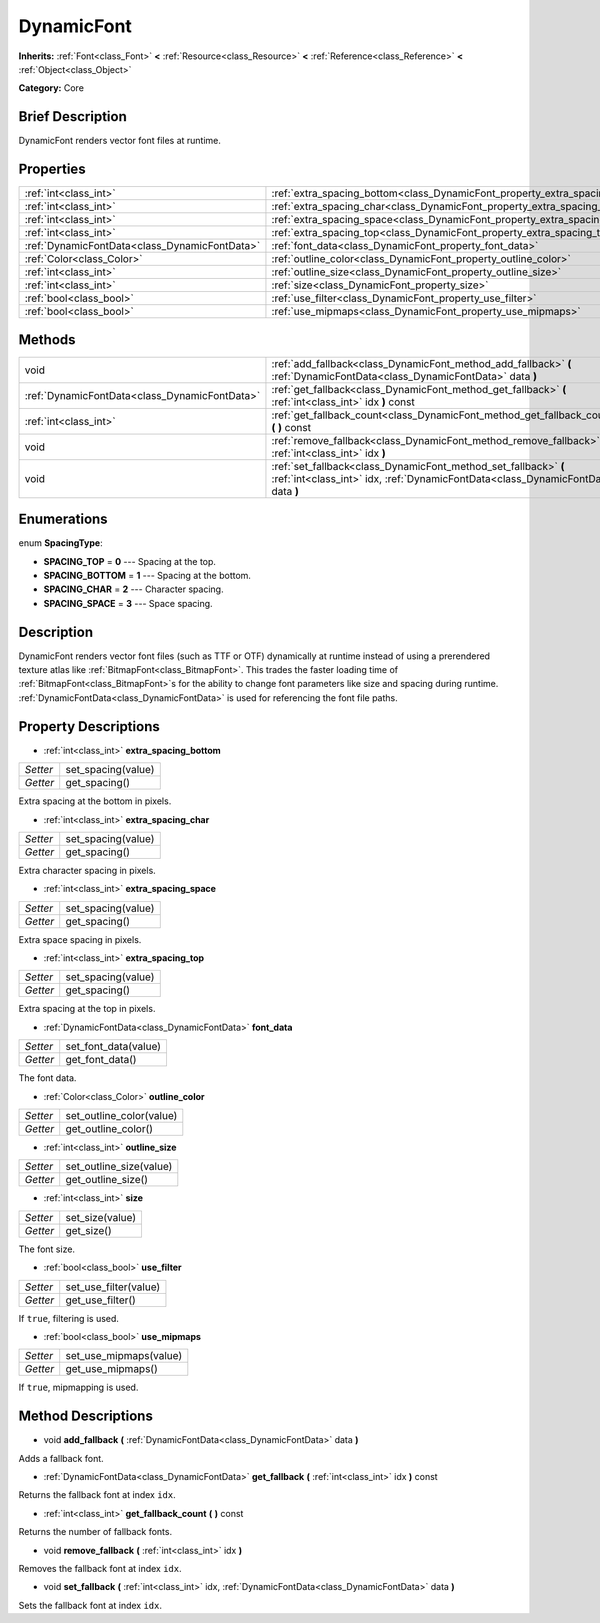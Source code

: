 .. Generated automatically by doc/tools/makerst.py in Godot's source tree.
.. DO NOT EDIT THIS FILE, but the DynamicFont.xml source instead.
.. The source is found in doc/classes or modules/<name>/doc_classes.

.. _class_DynamicFont:

DynamicFont
===========

**Inherits:** :ref:`Font<class_Font>` **<** :ref:`Resource<class_Resource>` **<** :ref:`Reference<class_Reference>` **<** :ref:`Object<class_Object>`

**Category:** Core

Brief Description
-----------------

DynamicFont renders vector font files at runtime.

Properties
----------

+-----------------------------------------------+------------------------------------------------------------------------------+
| :ref:`int<class_int>`                         | :ref:`extra_spacing_bottom<class_DynamicFont_property_extra_spacing_bottom>` |
+-----------------------------------------------+------------------------------------------------------------------------------+
| :ref:`int<class_int>`                         | :ref:`extra_spacing_char<class_DynamicFont_property_extra_spacing_char>`     |
+-----------------------------------------------+------------------------------------------------------------------------------+
| :ref:`int<class_int>`                         | :ref:`extra_spacing_space<class_DynamicFont_property_extra_spacing_space>`   |
+-----------------------------------------------+------------------------------------------------------------------------------+
| :ref:`int<class_int>`                         | :ref:`extra_spacing_top<class_DynamicFont_property_extra_spacing_top>`       |
+-----------------------------------------------+------------------------------------------------------------------------------+
| :ref:`DynamicFontData<class_DynamicFontData>` | :ref:`font_data<class_DynamicFont_property_font_data>`                       |
+-----------------------------------------------+------------------------------------------------------------------------------+
| :ref:`Color<class_Color>`                     | :ref:`outline_color<class_DynamicFont_property_outline_color>`               |
+-----------------------------------------------+------------------------------------------------------------------------------+
| :ref:`int<class_int>`                         | :ref:`outline_size<class_DynamicFont_property_outline_size>`                 |
+-----------------------------------------------+------------------------------------------------------------------------------+
| :ref:`int<class_int>`                         | :ref:`size<class_DynamicFont_property_size>`                                 |
+-----------------------------------------------+------------------------------------------------------------------------------+
| :ref:`bool<class_bool>`                       | :ref:`use_filter<class_DynamicFont_property_use_filter>`                     |
+-----------------------------------------------+------------------------------------------------------------------------------+
| :ref:`bool<class_bool>`                       | :ref:`use_mipmaps<class_DynamicFont_property_use_mipmaps>`                   |
+-----------------------------------------------+------------------------------------------------------------------------------+

Methods
-------

+-----------------------------------------------+------------------------------------------------------------------------------------------------------------------------------------------------------+
| void                                          | :ref:`add_fallback<class_DynamicFont_method_add_fallback>` **(** :ref:`DynamicFontData<class_DynamicFontData>` data **)**                            |
+-----------------------------------------------+------------------------------------------------------------------------------------------------------------------------------------------------------+
| :ref:`DynamicFontData<class_DynamicFontData>` | :ref:`get_fallback<class_DynamicFont_method_get_fallback>` **(** :ref:`int<class_int>` idx **)** const                                               |
+-----------------------------------------------+------------------------------------------------------------------------------------------------------------------------------------------------------+
| :ref:`int<class_int>`                         | :ref:`get_fallback_count<class_DynamicFont_method_get_fallback_count>` **(** **)** const                                                             |
+-----------------------------------------------+------------------------------------------------------------------------------------------------------------------------------------------------------+
| void                                          | :ref:`remove_fallback<class_DynamicFont_method_remove_fallback>` **(** :ref:`int<class_int>` idx **)**                                               |
+-----------------------------------------------+------------------------------------------------------------------------------------------------------------------------------------------------------+
| void                                          | :ref:`set_fallback<class_DynamicFont_method_set_fallback>` **(** :ref:`int<class_int>` idx, :ref:`DynamicFontData<class_DynamicFontData>` data **)** |
+-----------------------------------------------+------------------------------------------------------------------------------------------------------------------------------------------------------+

Enumerations
------------

.. _enum_DynamicFont_SpacingType:

.. _class_DynamicFont_constant_SPACING_TOP:

.. _class_DynamicFont_constant_SPACING_BOTTOM:

.. _class_DynamicFont_constant_SPACING_CHAR:

.. _class_DynamicFont_constant_SPACING_SPACE:

enum **SpacingType**:

- **SPACING_TOP** = **0** --- Spacing at the top.

- **SPACING_BOTTOM** = **1** --- Spacing at the bottom.

- **SPACING_CHAR** = **2** --- Character spacing.

- **SPACING_SPACE** = **3** --- Space spacing.

Description
-----------

DynamicFont renders vector font files (such as TTF or OTF) dynamically at runtime instead of using a prerendered texture atlas like :ref:`BitmapFont<class_BitmapFont>`. This trades the faster loading time of :ref:`BitmapFont<class_BitmapFont>`\ s for the ability to change font parameters like size and spacing during runtime. :ref:`DynamicFontData<class_DynamicFontData>` is used for referencing the font file paths.

Property Descriptions
---------------------

.. _class_DynamicFont_property_extra_spacing_bottom:

- :ref:`int<class_int>` **extra_spacing_bottom**

+----------+--------------------+
| *Setter* | set_spacing(value) |
+----------+--------------------+
| *Getter* | get_spacing()      |
+----------+--------------------+

Extra spacing at the bottom in pixels.

.. _class_DynamicFont_property_extra_spacing_char:

- :ref:`int<class_int>` **extra_spacing_char**

+----------+--------------------+
| *Setter* | set_spacing(value) |
+----------+--------------------+
| *Getter* | get_spacing()      |
+----------+--------------------+

Extra character spacing in pixels.

.. _class_DynamicFont_property_extra_spacing_space:

- :ref:`int<class_int>` **extra_spacing_space**

+----------+--------------------+
| *Setter* | set_spacing(value) |
+----------+--------------------+
| *Getter* | get_spacing()      |
+----------+--------------------+

Extra space spacing in pixels.

.. _class_DynamicFont_property_extra_spacing_top:

- :ref:`int<class_int>` **extra_spacing_top**

+----------+--------------------+
| *Setter* | set_spacing(value) |
+----------+--------------------+
| *Getter* | get_spacing()      |
+----------+--------------------+

Extra spacing at the top in pixels.

.. _class_DynamicFont_property_font_data:

- :ref:`DynamicFontData<class_DynamicFontData>` **font_data**

+----------+----------------------+
| *Setter* | set_font_data(value) |
+----------+----------------------+
| *Getter* | get_font_data()      |
+----------+----------------------+

The font data.

.. _class_DynamicFont_property_outline_color:

- :ref:`Color<class_Color>` **outline_color**

+----------+--------------------------+
| *Setter* | set_outline_color(value) |
+----------+--------------------------+
| *Getter* | get_outline_color()      |
+----------+--------------------------+

.. _class_DynamicFont_property_outline_size:

- :ref:`int<class_int>` **outline_size**

+----------+-------------------------+
| *Setter* | set_outline_size(value) |
+----------+-------------------------+
| *Getter* | get_outline_size()      |
+----------+-------------------------+

.. _class_DynamicFont_property_size:

- :ref:`int<class_int>` **size**

+----------+-----------------+
| *Setter* | set_size(value) |
+----------+-----------------+
| *Getter* | get_size()      |
+----------+-----------------+

The font size.

.. _class_DynamicFont_property_use_filter:

- :ref:`bool<class_bool>` **use_filter**

+----------+-----------------------+
| *Setter* | set_use_filter(value) |
+----------+-----------------------+
| *Getter* | get_use_filter()      |
+----------+-----------------------+

If ``true``, filtering is used.

.. _class_DynamicFont_property_use_mipmaps:

- :ref:`bool<class_bool>` **use_mipmaps**

+----------+------------------------+
| *Setter* | set_use_mipmaps(value) |
+----------+------------------------+
| *Getter* | get_use_mipmaps()      |
+----------+------------------------+

If ``true``, mipmapping is used.

Method Descriptions
-------------------

.. _class_DynamicFont_method_add_fallback:

- void **add_fallback** **(** :ref:`DynamicFontData<class_DynamicFontData>` data **)**

Adds a fallback font.

.. _class_DynamicFont_method_get_fallback:

- :ref:`DynamicFontData<class_DynamicFontData>` **get_fallback** **(** :ref:`int<class_int>` idx **)** const

Returns the fallback font at index ``idx``.

.. _class_DynamicFont_method_get_fallback_count:

- :ref:`int<class_int>` **get_fallback_count** **(** **)** const

Returns the number of fallback fonts.

.. _class_DynamicFont_method_remove_fallback:

- void **remove_fallback** **(** :ref:`int<class_int>` idx **)**

Removes the fallback font at index ``idx``.

.. _class_DynamicFont_method_set_fallback:

- void **set_fallback** **(** :ref:`int<class_int>` idx, :ref:`DynamicFontData<class_DynamicFontData>` data **)**

Sets the fallback font at index ``idx``.


